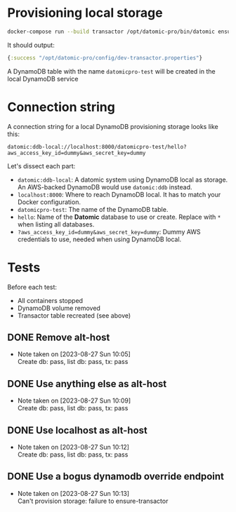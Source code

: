 * Provisioning local storage

#+begin_src sh
docker-compose run --build transactor /opt/datomic-pro/bin/datomic ensure-transactor /opt/datomic-pro/config/dev-transactor.properties /opt/datomic-pro/config/dev-transactor.properties
#+end_src

It should output:

#+begin_src clojure
{:success "/opt/datomic-pro/config/dev-transactor.properties"}
#+end_src

A DynamoDB table with the name ~datomicpro-test~ will be created in the local DynamoDB service

* Connection string

A connection string for a local DynamoDB provisioning storage looks like this:

~datomic:ddb-local://localhost:8000/datomicpro-test/hello?aws_access_key_id=dummy&aws_secret_key=dummy~

Let's dissect each part:

- ~datomic:ddb-local~: A datomic system using DynamoDB local as storage. An AWS-backed DynamoDB would use ~datomic:ddb~ instead.
- ~localhost:8000~: Where to reach DynamoDB local. It has to match your Docker configuration.
- ~datomicpro-test~: The name of the DynamoDB table.
- ~hello~: Name of the *Datomic* database to use or create. Replace with ~*~ when listing all databases.
- ~?aws_access_key_id=dummy&aws_secret_key=dummy~: Dummy AWS credentials to use, needed when using DynamoDB local.

* Tests

Before each test:

- All containers stopped
- DynamoDB volume removed
- Transactor table recreated (see above)

** DONE Remove alt-host
CLOSED: [2023-08-27 Sun 10:05]
- Note taken on [2023-08-27 Sun 10:05] \\
  Create db: pass, list db: pass, tx: pass

** DONE Use anything else as alt-host
CLOSED: [2023-08-27 Sun 10:09]
- Note taken on [2023-08-27 Sun 10:09] \\
  Create db: pass, list db: pass, tx: pass

** DONE Use localhost as alt-host
CLOSED: [2023-08-27 Sun 10:12]
- Note taken on [2023-08-27 Sun 10:12] \\
  Create db: pass, list db: pass, tx: pass

** DONE Use a bogus dynamodb override endpoint
CLOSED: [2023-08-27 Sun 10:13]
- Note taken on [2023-08-27 Sun 10:13] \\
  Can't provision storage: failure to ensure-transactor

* COMMENT :noexport:
# Local Variables:
# eval: (visual-line-mode t)
# End:
